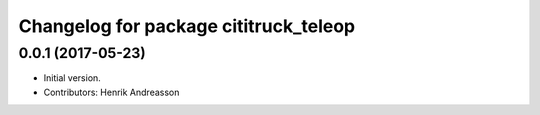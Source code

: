 ^^^^^^^^^^^^^^^^^^^^^^^^^^^^^^^^^^^^^^
Changelog for package cititruck_teleop
^^^^^^^^^^^^^^^^^^^^^^^^^^^^^^^^^^^^^^

0.0.1 (2017-05-23)
------------------
* Initial version.
* Contributors: Henrik Andreasson
